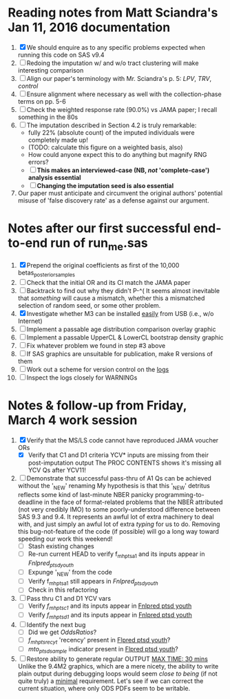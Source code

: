 * Reading notes from Matt Sciandra's Jan 11, 2016 documentation
  1. [X] We should enquire as to any specific problems expected when running this code on SAS v9.4
  2. [ ] Redoing the imputation w/ and w/o tract clustering will make interesting comparison
  3. [ ] Align our paper's terminology with Mr. Sciandra's p. 5: /LPV/, /TRV/, /control/
  4. [ ] Ensure alignment where necessary as well with the collection-phase terms on pp. 5-6
  5. [ ] Check the weighted response rate (90.0%) vs JAMA paper; I recall something in the 80s
  6. [ ] The imputation described in Section 4.2 is truly remarkable:
     - fully 22% (absolute count) of the imputed individuals were completely made up!
     - (TODO: calculate this figure on a weighted basis, also)
     - How could anyone expect this to do anything but magnify RNG errors?
     - [ ] **This makes an interviewed-case (NB, /not/ 'complete-case') analysis essential**
     - [ ] **Changing the imputation seed is also essential**
  7. Our paper must anticipate and circumvent the original authors' potential misuse of 'false discovery rate' as a defense against our argument.

* Notes after our first successful end-to-end run of run_me.sas
  1. [X] Prepend the original coefficients as first of the 10,000 betas_posterior_samples
  2. [ ] Check that the initial OR and its CI match the JAMA paper
  3. [ ] Backtrack to find out why they didn't P-^(
     It seems almost inevitable that /something/ will cause a mismatch, whether this a mismatched
     selection of random seed, or some other problem.
  4. [X] Investigate whether M3 can be installed _easily_ from USB (i.e., w/o Internet)
  5. [ ] Implement a passable age distribution comparison overlay graphic
  6. [ ] Implement a passable UpperCL & LowerCL bootstrap density graphic
  7. [ ] Fix whatever problem we found in step #3 above
  8. [ ] If SAS graphics are unsuitable for publication, make R versions of them
  9. [ ] Work out a scheme for version control on the _logs_
  10. [ ] Inspect the logs closely for WARNINGs

* Notes & follow-up from Friday, March 4 work session
  1. [X] Verify that the MS/LS code cannot have reproduced JAMA voucher ORs
     - [X] Verify that C1 and D1 criteria YCV* inputs are missing from their post-imputation output
       The PROC CONTENTS shows it's missing all YCV Qs after YCV11!
  2. [ ] Demonstrate that successful pass-thru of A1 Qs can be achieved without the '_NEW' renaming
     My hypothesis is that this '_NEW' detritus reflects some kind of last-minute NBER panicky
     programming-to-deadline in the face of format-related problems that the NBER attributed (not
     very credibly IMO) to some poorly-understood difference between SAS 9.3 and 9.4.  It represents
     an awful lot of extra machinery to deal with, and just simply an awful lot of extra /typing/
     for us to do.  Removing this bug-not-feature of the code (if possible) will go a long way
     toward speeding our work this weekend! 
     - [ ] Stash existing changes
     - [ ] Re-run current HEAD to verify f_mh_pts_a1 and its inputs appear in /Fnlpred_ptsd_youth/
     - [ ] Expunge '_NEW' from the code
     - [ ] Verify f_mh_pts_a1 still appears in /Fnlpred_ptsd_youth/
     - [ ] Check in this refactoring
  3. [ ] Pass thru C1 and D1 YCV vars
     - [ ] Verify /f_mh_pts_c1/ and its inputs appear in _Fnlpred ptsd youth_
     - [ ] Verify /f_mh_pts_d1/ and its inputs appear in _Fnlpred ptsd youth_
  4. [ ] Identify the next bug
     - [ ] Did we get /OddsRatios/?
     - [ ] /f_mh_pts_rec_yt/ 'recency' present in _Flpred ptsd youth_?
     - [ ] /mto_ptsd_sample/ indicator present in _Flpred ptsd youth_?
  5. [ ] Restore ability to generate regular OUTPUT _MAX TIME: 30 mins_
     Unlike the 9.4M2 graphics, which are a mere nicety, the ability to write plain output during
     debugging loops would seem /close to being/ (if not quite truly) a _minimal_ requirement.
     Let's see if we can correct the current situation, where only ODS PDFs seem to be writable.
